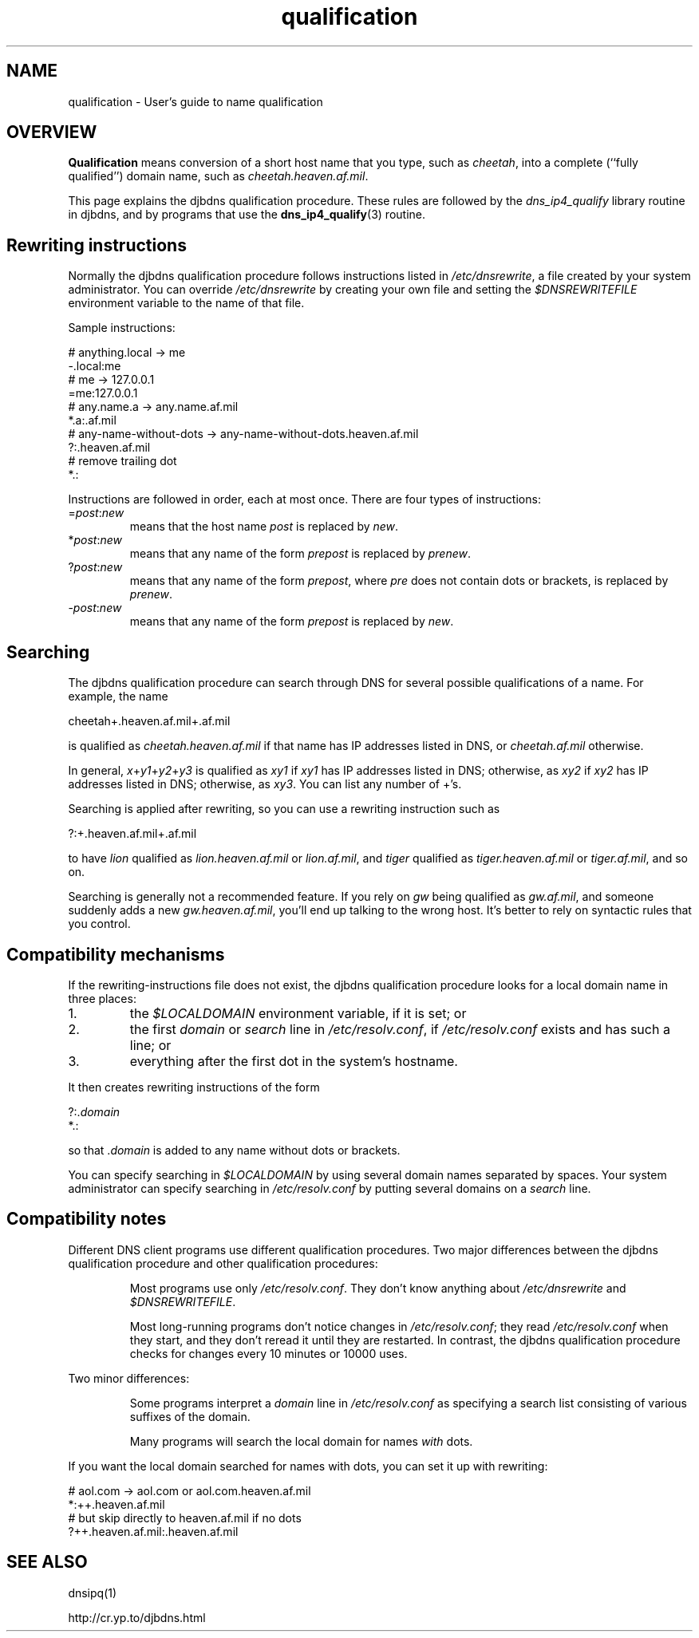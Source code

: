 .TH qualification 5

.SH NAME
qualification \- User's guide to name qualification

.SH OVERVIEW
.B Qualification
means conversion
of a short host name that you type, such as
.IR cheetah ,
into a complete (``fully qualified'') domain name,
such as
.IR cheetah.heaven.af.mil .

This page explains the djbdns qualification procedure.
These rules are followed by the
.I dns_ip4_qualify
library routine in djbdns,
and by programs that use the
.BR dns_ip4_qualify (3)
routine.

.SH Rewriting instructions
Normally the djbdns  qualification procedure
follows instructions listed in
.IR /etc/dnsrewrite ,
a file created by your system administrator.
You can override
.I /etc/dnsrewrite
by creating your own file
and setting the
.I $DNSREWRITEFILE
environment variable
to the name of that file.

Sample instructions:

  # anything.local -> me
  -.local:me
  # me -> 127.0.0.1
  =me:127.0.0.1
  # any.name.a -> any.name.af.mil
  *.a:.af.mil
  # any-name-without-dots -> any-name-without-dots.heaven.af.mil
  ?:.heaven.af.mil
  # remove trailing dot
  *.:

Instructions are followed in order, each at most once.
There are four types of instructions:
.TP
.RI = post\fR:\fInew\fR
means that the host name
.I post
is replaced by
.IR new .
.TP
.RI * post\fR:\fInew\fR
means that any name of the form
.I prepost
is replaced by
.IR prenew .
.TP
.RI ? post\fR:\fInew\fR
means that any name of the form
.IR prepost ,
where
.I pre
does not contain dots or brackets,
is replaced by
.IR prenew .
.TP
.RI - post\fR:\fInew\fR
means that any name of the form
.I prepost
is replaced by
.IR new .

.SH Searching

The djbdns qualification procedure
can search through DNS for several possible qualifications of a name.
For example, the name

cheetah+.heaven.af.mil+.af.mil

is qualified as
.I cheetah.heaven.af.mil
if that name has IP addresses listed in DNS,
or
.I cheetah.af.mil
otherwise.

In general,
.IR x +\fIy1\fR+\fIy2\fR+\fIy3\fR
is qualified as
.I xy1
if
.I xy1
has IP addresses listed in DNS;
otherwise, as
.I xy2
if
.I xy2
has IP addresses listed in DNS;
otherwise, as
.IR xy3 .
You can list any number of +'s.

Searching is applied after rewriting,
so you can use a rewriting instruction such as

?:+.heaven.af.mil+.af.mil

to have
.I lion
qualified as
.I lion.heaven.af.mil
or
.IR lion.af.mil ,
and
.I tiger
qualified as
.I tiger.heaven.af.mil
or
.IR tiger.af.mil ,
and so on.

Searching is generally not a recommended feature.
If you rely on
.I gw
being qualified as
.IR gw.af.mil ,
and someone suddenly adds a new
.IR gw.heaven.af.mil ,
you'll end up talking to the wrong host.
It's better to rely on syntactic rules that you control.

.SH Compatibility mechanisms
If the rewriting-instructions file does not exist,
the djbdns qualification procedure looks for a local domain name in three
places:
.TP
1.
the
.I $LOCALDOMAIN
environment variable, if it is set; or
.TP
2.
the first
.I domain
or
.I search
line
in
.IR /etc/resolv.conf ,
if
.I /etc/resolv.conf
exists and has such a line; or
.TP
3.
everything after the first dot in the system's hostname.
.P
It then creates rewriting instructions of the form

  ?:.\fIdomain\fR
  *.:

so that
.RI . domain
is added to any name without dots or brackets.

You can specify searching in
.I $LOCALDOMAIN
by using several domain names separated by spaces.
Your system administrator can specify searching in
.I /etc/resolv.conf
by putting several domains on a
.I search
line.

.SH Compatibility notes
Different DNS client programs use different qualification procedures.
Two major differences between the djbdns qualification procedure
and other qualification procedures:
.IP
Most programs use only
.IR /etc/resolv.conf .
They don't know anything about
.I /etc/dnsrewrite
and
.IR $DNSREWRITEFILE .
.IP
Most long-running programs
don't notice changes in
.IR /etc/resolv.conf ;
they read
.I /etc/resolv.conf
when they start,
and they don't reread it until they are restarted.
In contrast, the djbdns qualification procedure
checks for changes every 10 minutes or 10000 uses.
.P
Two minor differences:
.IP
Some programs interpret a
.I domain
line in
.I /etc/resolv.conf
as specifying a search list consisting of various suffixes of the domain.
.IP
Many programs will search the local domain
for names
.I with
dots.
.P
If you want the local domain searched for names with dots,
you can set it up with rewriting:

  # aol.com -> aol.com or aol.com.heaven.af.mil
  *:++.heaven.af.mil
  # but skip directly to heaven.af.mil if no dots
  ?++.heaven.af.mil:.heaven.af.mil

.SH SEE ALSO
dnsipq(1)

http://cr.yp.to/djbdns.html
